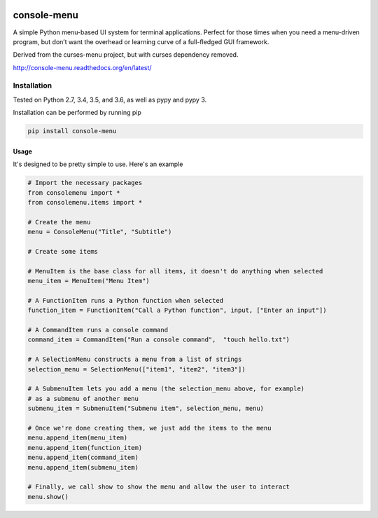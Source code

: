 |Build Status|\ |Documentation Status|

console-menu
============

A simple Python menu-based UI system for terminal applications.
Perfect for those times when you need a menu-driven program, but don’t want the
overhead or learning curve of a full-fledged GUI framework.

Derived from the curses-menu project, but with curses dependency removed.

http://console-menu.readthedocs.org/en/latest/

.. image:: ./images/console-menu_screenshot1.png

.. image:: ./images/console-menu_screenshot2.png


Installation
~~~~~~~~~~~~

Tested on Python 2.7, 3.4, 3.5, and 3.6, as well as pypy and pypy 3.

Installation can be performed by running pip

.. code:: shell

   pip install console-menu

Usage
-----

It's designed to be pretty simple to use. Here's an example

.. code:: python

    # Import the necessary packages
    from consolemenu import *
    from consolemenu.items import *

    # Create the menu
    menu = ConsoleMenu("Title", "Subtitle")

    # Create some items

    # MenuItem is the base class for all items, it doesn't do anything when selected
    menu_item = MenuItem("Menu Item")

    # A FunctionItem runs a Python function when selected
    function_item = FunctionItem("Call a Python function", input, ["Enter an input"])

    # A CommandItem runs a console command
    command_item = CommandItem("Run a console command",  "touch hello.txt")

    # A SelectionMenu constructs a menu from a list of strings
    selection_menu = SelectionMenu(["item1", "item2", "item3"])

    # A SubmenuItem lets you add a menu (the selection_menu above, for example)
    # as a submenu of another menu
    submenu_item = SubmenuItem("Submenu item", selection_menu, menu)

    # Once we're done creating them, we just add the items to the menu
    menu.append_item(menu_item)
    menu.append_item(function_item)
    menu.append_item(command_item)
    menu.append_item(submenu_item)

    # Finally, we call show to show the menu and allow the user to interact
    menu.show()

.. |Build Status| image:: https://travis-ci.org/aegirhall/console-menu.svg
   :target: https://travis-ci.org/aegirhall/console-menu
.. |Documentation Status| image:: https://readthedocs.org/projects/console-menu/badge/?version=latest
   :target: http://console-menu.readthedocs.org/en/latest/?badge=latest
